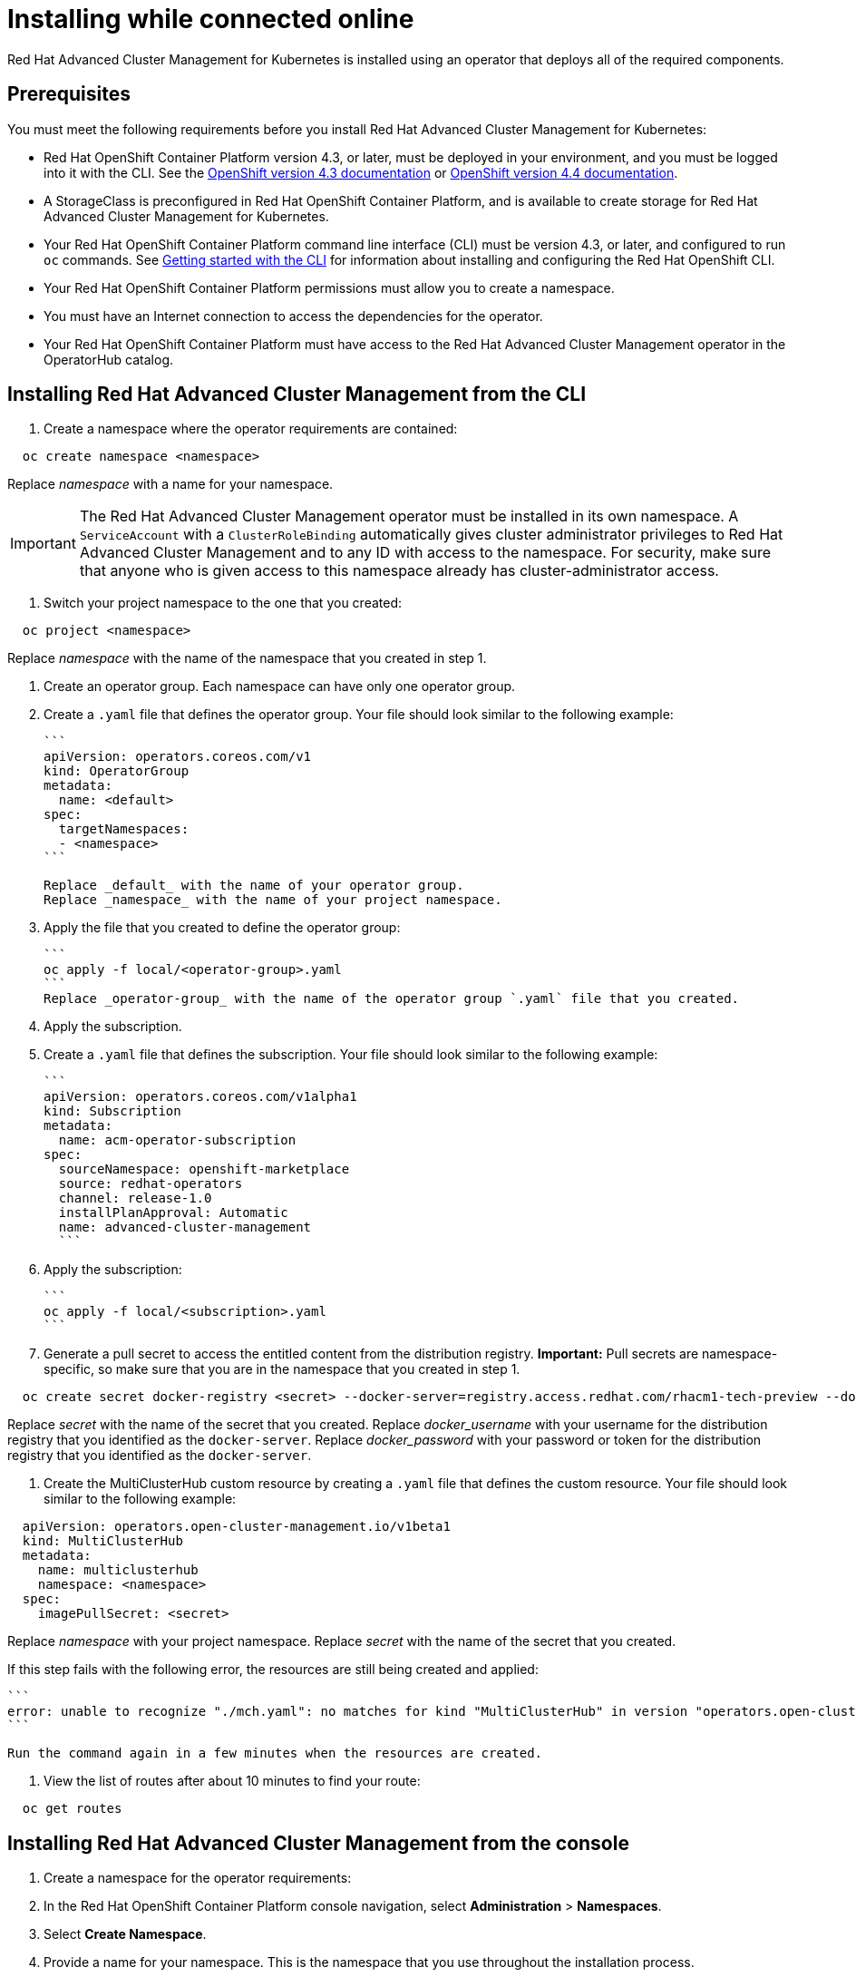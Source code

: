 [#installing-while-connected-online]
= Installing while connected online

Red Hat Advanced Cluster Management for Kubernetes is installed using an operator that deploys all of the required components.

[#connect_prerequisites]
== Prerequisites

You must meet the following requirements before you install Red Hat Advanced Cluster Management for Kubernetes:

* Red Hat OpenShift Container Platform version 4.3, or later, must be deployed in your environment, and you must be logged into it with the CLI.
See the https://docs.openshift.com/container-platform/4.3/welcome/index.html[OpenShift version 4.3 documentation] or https://docs.openshift.com/container-platform/4.4/welcome/index.html[OpenShift version 4.4 documentation].
* A StorageClass is preconfigured in Red Hat OpenShift Container Platform, and is available to create storage for Red Hat Advanced Cluster Management for Kubernetes.
* Your Red Hat OpenShift Container Platform command line interface (CLI) must be version 4.3, or later, and configured to run `oc` commands.
See https://docs.openshift.com/container-platform/4.3/cli_reference/openshift_cli/getting-started-cli.html[Getting started with the CLI] for information about installing and configuring the Red Hat OpenShift CLI.
* Your Red Hat OpenShift Container Platform permissions must allow you to create a namespace.
* You must have an Internet connection to access the dependencies for the operator.
* Your Red Hat OpenShift Container Platform must have access to the Red Hat Advanced Cluster Management operator in the OperatorHub catalog.

[#installing-red-hat-advanced-cluster-management-from-the-cli]
== Installing Red Hat Advanced Cluster Management from the CLI

. Create a namespace where the operator requirements are contained:

----
  oc create namespace <namespace>
----

Replace _namespace_ with a name for your namespace.

IMPORTANT: The Red Hat Advanced Cluster Management operator must be installed in its own namespace.
A `ServiceAccount` with a `ClusterRoleBinding` automatically gives cluster administrator privileges to Red Hat Advanced Cluster Management and to any ID with access to the namespace.
For security, make sure that anyone who is given access to this namespace already has cluster-administrator access.

. Switch your project namespace to the one that you created:

----
  oc project <namespace>
----

Replace _namespace_ with the name of the namespace that you created in step 1.

. Create an operator group.
Each namespace can have only one operator group.
. Create a `.yaml` file that defines the operator group.
Your file should look similar to the following example:

 ```
 apiVersion: operators.coreos.com/v1
 kind: OperatorGroup
 metadata:
   name: <default>
 spec:
   targetNamespaces:
   - <namespace>
 ```

 Replace _default_ with the name of your operator group.
 Replace _namespace_ with the name of your project namespace.

. Apply the file that you created to define the operator group:

 ```
 oc apply -f local/<operator-group>.yaml
 ```
 Replace _operator-group_ with the name of the operator group `.yaml` file that you created.

. Apply the subscription.
. Create a `.yaml` file that defines the subscription.
Your file should look similar to the following example:

 ```
 apiVersion: operators.coreos.com/v1alpha1
 kind: Subscription
 metadata:
   name: acm-operator-subscription
 spec:
   sourceNamespace: openshift-marketplace
   source: redhat-operators
   channel: release-1.0
   installPlanApproval: Automatic
   name: advanced-cluster-management
   ```

. Apply the subscription:

 ```
 oc apply -f local/<subscription>.yaml
 ```

. Generate a pull secret to access the entitled content from the distribution registry.
*Important:* Pull secrets are namespace-specific, so make sure that you are in the namespace that you created in step 1.

----
  oc create secret docker-registry <secret> --docker-server=registry.access.redhat.com/rhacm1-tech-preview --docker-username=<docker_username> --docker-password=<docker_password>
----

Replace _secret_ with the name of the secret that you created.
Replace _docker_username_ with your username for the distribution registry that you identified as the `docker-server`.
Replace _docker_password_ with your password or token for the distribution registry that you identified as the `docker-server`.

. Create the MultiClusterHub custom resource by creating a `.yaml` file that defines the custom resource.
Your file should look similar to the following example:

----
  apiVersion: operators.open-cluster-management.io/v1beta1
  kind: MultiClusterHub
  metadata:
    name: multiclusterhub
    namespace: <namespace>
  spec:
    imagePullSecret: <secret>
----

Replace _namespace_ with your project namespace.
Replace _secret_ with the name of the secret that you created.

If this step fails with the following error, the resources are still being created and applied:

 ```
 error: unable to recognize "./mch.yaml": no matches for kind "MultiClusterHub" in version "operators.open-cluster-                       management.io/v1beta1"
 ```

 Run the command again in a few minutes when the resources are created.

. View the list of routes after about 10 minutes to find your route:

----
  oc get routes
----

[#installing-red-hat-advanced-cluster-management-from-the-console]
== Installing Red Hat Advanced Cluster Management from the console

. Create a namespace for the operator requirements:
. In the Red Hat OpenShift Container Platform console navigation, select *Administration* > *Namespaces*.
. Select *Create Namespace*.
. Provide a name for your namespace.
This is the namespace that you use throughout the installation process.
. Select *Create*.

IMPORTANT: The Red Hat Advanced Cluster Management operator must be installed in its own namespace.
A `ServiceAccount` with a `ClusterRoleBinding` automatically gives cluster administrator privileges to Red Hat Advanced Cluster Management and to any ID with     access to the namespace.
For security, make sure that anyone who is given access to this namespace already has cluster-administrator     access.

. Switch your project namespace to the one that you created in step 1.
This ensures that the steps are completed in the correct namespace.
Some resources are namespace-specific.
. In the Red Hat OpenShift Container Platform console navigation, select *Administration* > *Namespaces*.
. In the _Projects_ field, select the namespace that you created in step 1 from the dropdown list.
. Create a pull secret that provides the entitlement to the downloads.
. In the Red Hat OpenShift Container Platform console navigation, select *Workloads* > *Secrets*.
. Select *Create* > *Image Pull Secret*.
. Enter a name for your secret.
. Select *Image Registry Credentials* as the authentication type.
. In the _Registry Server Address_ field, enter the address of the distribution registry that contains your image.
In most cases, it is `registry.access.redhat.com/rhacm1-tech-preview`.
. Enter your username and password or token for the distribution registry that contains the image.
. Select *Create* to create the pull secret.
. Subscribe to the operator.
. In the Red Hat OpenShift Container Platform console navigation, select *Operators* > *OperatorHub*.
. Select *Red Hat Advanced Cluster Management*.
*Tip:* You can filter on the _Integration & Delivery_ category to narrow the choices.
. Select *Install*.
. Update the values, if necessary.
. Select *Subscribe*.
. Create the _MultiClusterHub_ custom resource.
. In the Red Hat OpenShift Container Platform console navigation, select *Installed Operators* > *MultiClusterHub*.
. Select the *MultiClusterHub* tab.
. Select *Create MultiClusterHub*.
. Update the default values in the `.yaml` file, according to your needs.
The following example shows some sample data:

....
```
apiVersion: operators.open-cluster-management.io/v1beta1
kind: MultiClusterHub
metadata:
  name: multiclusterhub
  namespace: <namespace>
spec:
  imagePullSecret: <secret>
```

Replace _secret_ with the name of the pull secret that you created.
Confirm that the _namespace_ is your project namespace.
....

. Select *Create* to initialize the custom resource.
It can take up to 10 minutes for the hub to build and start.
+
After the hub is created, the status for the operator is _Running_ on the _Installed Operators_ page.

. Access the console for the hub.
. In the Red Hat OpenShift Container Platform console navigation, select *Networking* > *Routes*.
. View the URL for your hub in the list, and navigate to it to access the console for your hub.
